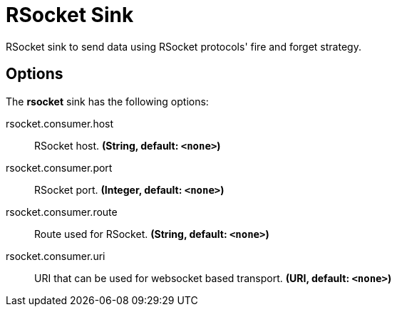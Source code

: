 //tag::ref-doc[]
= RSocket Sink

RSocket sink to send data using RSocket protocols' fire and forget strategy.

== Options

The **$$rsocket$$** $$sink$$ has the following options:

//tag::configuration-properties[]
$$rsocket.consumer.host$$:: $$RSocket host.$$ *($$String$$, default: `$$<none>$$`)*
$$rsocket.consumer.port$$:: $$RSocket port.$$ *($$Integer$$, default: `$$<none>$$`)*
$$rsocket.consumer.route$$:: $$Route used for RSocket.$$ *($$String$$, default: `$$<none>$$`)*
$$rsocket.consumer.uri$$:: $$URI that can be used for websocket based transport.$$ *($$URI$$, default: `$$<none>$$`)*
//end::configuration-properties[]


//end::ref-doc[]
